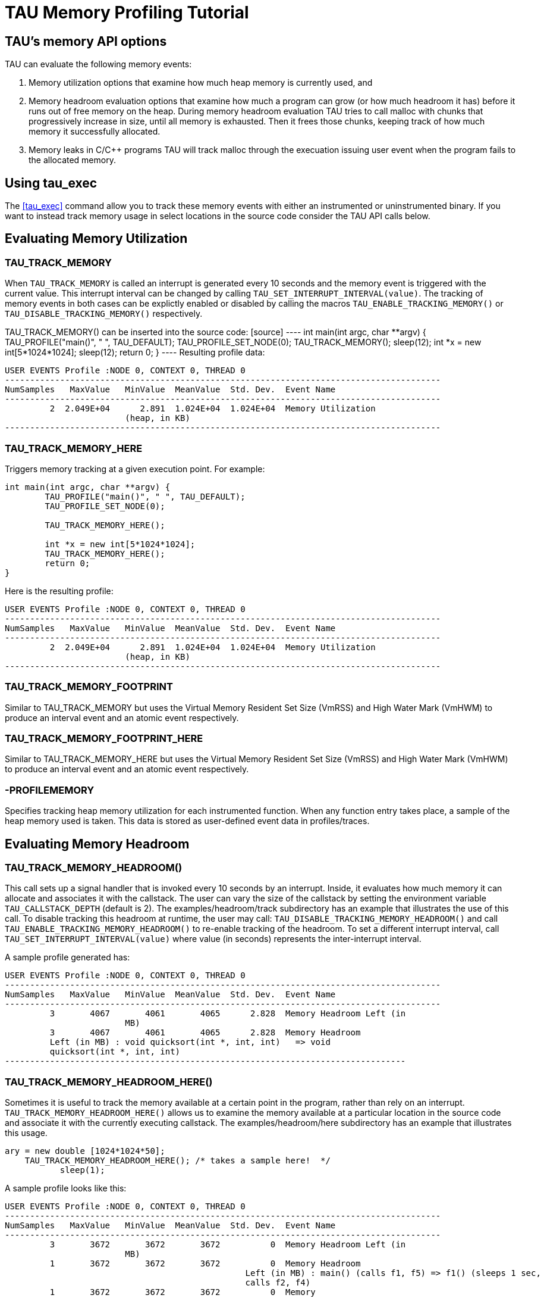 = TAU Memory Profiling Tutorial

[[memoryOptions]]
== TAU's memory API options
TAU can evaluate the following memory events:

[arabic]
. Memory utilization options that examine how much heap memory is currently used, and
. Memory headroom evaluation options that examine how much a program can grow (or how much headroom it has) before it runs out of free memory on the heap. During memory headroom evaluation TAU tries to call malloc with chunks that progressively increase in size, until all memory is exhausted. Then it frees those chunks, keeping track of how much memory it successfully allocated.
. Memory leaks in C/C++ programs TAU will track malloc through the execuation issuing user event when the program fails to the allocated memory.

[[tauExecMemory]]
== Using tau_exec
The <<tau_exec>> command allow you to track these memory events with either an instrumented or uninstrumented binary. If you want to instead track memory usage in select locations in the source code consider the TAU API calls below.

[[profilingMemory]]
== Evaluating Memory Utilization
=== TAU_TRACK_MEMORY
When `TAU_TRACK_MEMORY` is called an interrupt is generated every 10 seconds and the memory event is triggered with the current value. This interrupt interval can be changed by calling `TAU_SET_INTERRUPT_INTERVAL(value)`. The tracking of memory events in both cases can be explictly enabled or disabled by calling the macros `TAU_ENABLE_TRACKING_MEMORY()` or `TAU_DISABLE_TRACKING_MEMORY()` respectively.

TAU_TRACK_MEMORY() can be inserted into the source code: [source] ---- int main(int argc, char **argv) { TAU_PROFILE("main()", " ", TAU_DEFAULT); TAU_PROFILE_SET_NODE(0); TAU_TRACK_MEMORY(); sleep(12); int *x = new int[5*1024*1024]; sleep(12); return 0; } ---- Resulting profile data:

[source]
----
USER EVENTS Profile :NODE 0, CONTEXT 0, THREAD 0
---------------------------------------------------------------------------------------
NumSamples   MaxValue   MinValue  MeanValue  Std. Dev.  Event Name
---------------------------------------------------------------------------------------
         2  2.049E+04      2.891  1.024E+04  1.024E+04  Memory Utilization
			(heap, in KB)
---------------------------------------------------------------------------------------
----

=== TAU_TRACK_MEMORY_HERE
Triggers memory tracking at a given execution point. For example:

[source]
----
int main(int argc, char **argv) {
	TAU_PROFILE("main()", " ", TAU_DEFAULT);
	TAU_PROFILE_SET_NODE(0);

	TAU_TRACK_MEMORY_HERE();

	int *x = new int[5*1024*1024];
	TAU_TRACK_MEMORY_HERE();
	return 0;
}
----

Here is the resulting profile:

[source]
----
USER EVENTS Profile :NODE 0, CONTEXT 0, THREAD 0
---------------------------------------------------------------------------------------
NumSamples   MaxValue   MinValue  MeanValue  Std. Dev.  Event Name
---------------------------------------------------------------------------------------
         2  2.049E+04      2.891  1.024E+04  1.024E+04  Memory Utilization
			(heap, in KB)
---------------------------------------------------------------------------------------
----

=== TAU_TRACK_MEMORY_FOOTPRINT
Similar to TAU_TRACK_MEMORY but uses the Virtual Memory Resident Set Size (VmRSS) and High Water Mark (VmHWM) to produce an interval event and an atomic event respectively.

=== TAU_TRACK_MEMORY_FOOTPRINT_HERE
Similar to TAU_TRACK_MEMORY_HERE but uses the Virtual Memory Resident Set Size (VmRSS) and High Water Mark (VmHWM) to produce an interval event and an atomic event respectively.

=== -PROFILEMEMORY
Specifies tracking heap memory utilization for each instrumented function. When any function entry takes place, a sample of the heap memory used is taken. This data is stored as user-defined event data in profiles/traces.

[[ProfilingHeadroom]]
== Evaluating Memory Headroom
=== TAU_TRACK_MEMORY_HEADROOM()
This call sets up a signal handler that is invoked every 10 seconds by an interrupt. Inside, it evaluates how much memory it can allocate and associates it with the callstack. The user can vary the size of the callstack by setting the environment variable `TAU_CALLSTACK_DEPTH` (default is 2). The examples/headroom/track subdirectory has an example that illustrates the use of this call. To disable tracking this headroom at runtime, the user may call: `TAU_DISABLE_TRACKING_MEMORY_HEADROOM()` and call `TAU_ENABLE_TRACKING_MEMORY_HEADROOM()` to re-enable tracking of the headroom. To set a different interrupt interval, call `TAU_SET_INTERRUPT_INTERVAL(value)` where value (in seconds) represents the inter-interrupt interval.

A sample profile generated has:

[source]
----
USER EVENTS Profile :NODE 0, CONTEXT 0, THREAD 0
---------------------------------------------------------------------------------------
NumSamples   MaxValue   MinValue  MeanValue  Std. Dev.  Event Name
---------------------------------------------------------------------------------------
         3       4067       4061       4065      2.828  Memory Headroom Left (in
			MB)
         3       4067       4061       4065      2.828  Memory Headroom
         Left (in MB) : void quicksort(int *, int, int)   => void
         quicksort(int *, int, int)
--------------------------------------------------------------------------------
----

=== TAU_TRACK_MEMORY_HEADROOM_HERE()
Sometimes it is useful to track the memory available at a certain point in the program, rather than rely on an interrupt. `TAU_TRACK_MEMORY_HEADROOM_HERE()` allows us to examine the memory available at a particular location in the source code and associate it with the currently executing callstack. The examples/headroom/here subdirectory has an example that illustrates this usage.

[source]
----
ary = new double [1024*1024*50];
    TAU_TRACK_MEMORY_HEADROOM_HERE(); /* takes a sample here!  */
	   sleep(1);
----

A sample profile looks like this:

[source]
----
USER EVENTS Profile :NODE 0, CONTEXT 0, THREAD 0
---------------------------------------------------------------------------------------
NumSamples   MaxValue   MinValue  MeanValue  Std. Dev.  Event Name
---------------------------------------------------------------------------------------
         3       3672       3672       3672          0  Memory Headroom Left (in
			MB)
         1       3672       3672       3672          0  Memory Headroom
						Left (in MB) : main() (calls f1, f5) => f1() (sleeps 1 sec,
						calls f2, f4)
         1       3672       3672       3672          0  Memory
						Headroom Left (in MB) : main() (calls f1, f5) => f1()
						(sleeps 1 sec, calls f2, f4) => f4() (sleeps 4 sec,
						calls f2)
         1       3672       3672       3672			  0  Memory Headroom Left 
						(in MB) : main() (calls f1, f5) => f5() (sleeps 5 sec)
---------------------------------------------------------------------------------------
----

=== -PROFILEHEADROOM
Similar to the -PROFILEMEMORY configuration option that takes a sample of the memory utilization at each function entry, we now have `-PROFILEHEADROOM`. In this `-PROFILEHEADROOM` option, a sample is taken at instrumented function's entry and associated with the function name. This option is meant to be used as a debugging aid due the high cost associated with executing a series of malloc calls. The cost was 106 microseconds on an IBM BG/L (700 MHz CPU). To use this option, simply configure TAU with the `-PROFILEHEADROOM` option and choose any method for instrumentation (PDT, MPI, hand instrumentation). You do not need to annotate the source code in any special way (as is required for 2a and 2b). The examples/headroom/available subdirectory has a simple example that produces the following profile when TAU is configured with the `-PROFILEHEADROOM` option.

[source]
----
USER EVENTS Profile :NODE 0, CONTEXT 0, THREAD 0
---------------------------------------------------------------------------------------
NumSamples   MaxValue   MinValue  MeanValue  Std. Dev.  Event Name
---------------------------------------------------------------------------------------
         1       4071       4071       4071          0  f1() (sleeps 1 sec,
			calls f2, f4) - Memory Headroom Available (MB)
         2       3671       3671       3671          0  f2() (sleeps 2
			sec, calls f3) - Memory Headroom Available (MB)         
         2       3671       3671       3671          0  f3() (sleeps 3 sec) -
			Memory Headroom Available (MB)         
         1       3671       3671       3671          0  f4() (sleeps 4 sec, 
			calls f2) - Memory Headroom Available (MB)         
         1       3671       3671       3671          0  f5() (sleeps 5 sec) - 
			Memory Headroom Available (MB)         
         1       4071       4071       4071          0  main() (calls f1, f5) 
			- Memory Headroom Available (MB)
---------------------------------------------------------------------------------------
----

== DetectingMemoryLeaks
TAU's memory leak detection feature can be initiated by giving tau_compiler.sh the option `-optDetectMemoryLeaks`. For a demonstration consider this C++ program:

[source]
----
#include <stdio.h>
#include <malloc.h>


/* there is a memory leak in bar when it is invoked with 5 < value <= 15 */
int bar(int value)
{
  printf("Inside bar: %d\n", value);
  int *x;

  if (value > 5)
  {
    printf("looks like it came here from g!\n");
    x = (int *) malloc(sizeof(int) * value);
    x[2]= 2;
    /* do not free it! create a memory leak, unless the value is > 15 */
    if (value > 15) free(x);
  }
  else
  { /* value  <=5 no leak */
    printf("looks like it came here from foo!\n");
    x = (int *) malloc(sizeof(int) * 45);
    x[23]= 2;
    free(x);
  }
  return 0;
}
    
int g(int value)
{
  printf("Inside g: %d\n", value);
  return bar(value);
}

int foo(int value)
{
  printf("Inside f: %d\n", value);
  
  if (value > 5) g(value);
  else bar(value);
	
  return 0;
}
int main(int argc, char **argv)
{
  int *x;
  int *y;
  printf ("Inside main\n");

  foo(12); /* leak */
  foo(20); /* no leak */
  foo(2);  /* no leak */
  foo(13); /* leak */
}
----

Notice that bar fails to free allocated memory on input between 5 and 15 and that foo will call g that calls bar when the input to foo is greater than 5.

Now configuring TAU with `-PROFILECALLPATH` run the file by:

[source]
----
%> cd examples/memoryleakdetect/
%> make
%> ./simple
...
USER EVENTS Profile :NODE 0, CONTEXT 0, THREAD 0
---------------------------------------------------------------------------------------
NumSamples   MaxValue   MinValue  MeanValue  Std. Dev.  Event Name
---------------------------------------------------------------------------------------
         2         52         48         50          2  MEMORY LEAK! malloc size <file=simple.inst.cpp, line=18> : int g(int)   => int bar(int)  
         1         80         80         80          0  free size <file=simple.inst.cpp, line=21>
         1         80         80         80          0  free size <file=simple.inst.cpp, line=21> : int g(int)   => int bar(int)  
         1        180        180        180          0  free size <file=simple.inst.cpp, line=28>
         1        180        180        180          0  free size <file=simple.inst.cpp, line=28> : int foo(int)   => int bar(int)  
         3         80         48         60      14.24  malloc size <file=simple.inst.cpp, line=18>
         3         80         48         60      14.24  malloc size <file=simple.inst.cpp, line=18> : int g(int)   => int bar(int)  
         1        180        180        180          0  malloc size <file=simple.inst.cpp, line=26>
         1        180        180        180          0  malloc size <file=simple.inst.cpp, line=26> : int foo(int)   => int bar(int)  
---------------------------------------------------------------------------------------
----

Notice that the first row show the two Memory leaks along with the callpath tracing where the unallocated memory was requested.

[[MemoryTrackingInFortran]]
== Memory Tracking In Fortran
To profile memory usage in Fortran 90 use TAU's ability to selectively instrument a program. The option `-optTauSelectFile=<file>` for tau_compilier.sh let you specify a selective instrumentation file which defines regions of the source code to instrument.

To begin memory profiling, state which file/routines to profile by typing:

[source]
----
BEGIN_INSTRUMENT_SECTION
memory file="memory.f90" routine="INIT"
END_INSTRUMENT_SECTION
----

Wildcard can be used to instrument multiple routines. For file names * character can be used to specify any number of character, thus foo* matches foobar, foo2, etc. also for file names ? can match a single charater, ie. foo? matches foo2, fooZ, but not foobar. You can use # as a wildcard for routines, ie. b# matches bar, b2z etc.

Memory Profile in Fortran gives you these three metrics: * Total size of memory for each malloc and free in the source code. * The callpath for each occurrence of malloc or free. * A list of all variable that were not deallocated in the source code.

[NOTE]
====
Due to the limitations of the `xlf` compiler, The size of the memory reported for Fortran Array (compilied with `xlf`) is not the number of bytes but the number of elements.
====

Here is the profile for the `example/memoryleakdetect/f90/foo.f90` file.

[source]
----
%> pprof
..
---------------------------------------------------------------------------------------
NumSamples   MaxValue   MinValue  MeanValue  Std. Dev.  Event Name
---------------------------------------------------------------------------------------
         1         16         16         16          0  MEMORY LEAK! malloc size <file=foo.f90, var=X, line=7> : MAIN => FOO => BAR 
         2         52         48         50          2  MEMORY LEAK! malloc size <file=foo.f90, var=X, line=7> : MAIN => FOO => G => BAR 
         1         80         80         80          0  free size <file=foo.f90, var=X, line=10>
         1         80         80         80          0  free size <file=foo.f90, var=X, line=10> : MAIN => FOO => G => BAR 
         1        180        180        180          0  free size <file=foo.f90, var=X, line=15>
         1        180        180        180          0  free size <file=foo.f90, var=X, line=15> : MAIN => FOO => BAR 
         1        180        180        180          0  malloc size <file=foo.f90, var=X, line=13>
         1        180        180        180          0  malloc size <file=foo.f90, var=X, line=13> : MAIN => FOO => BAR 
         4         80         16         49      22.69  malloc size <file=foo.f90, var=X, line=7>
         1         16         16         16          0  malloc size <file=foo.f90, var=X, line=7> : MAIN => FOO => BAR 
         3         80         48         60      14.24  malloc size <file=foo.f90, var=X, line=7> : MAIN => FOO => G => BAR 
---------------------------------------------------------------------------------------
----

